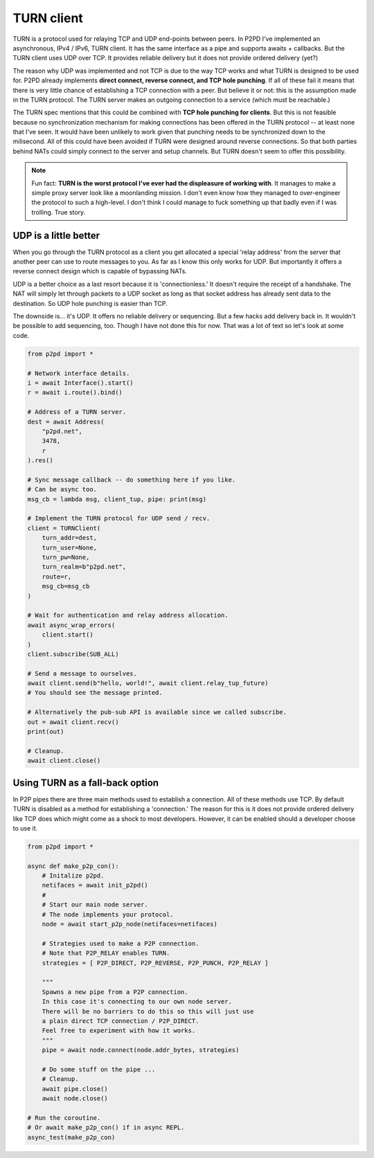 TURN client
============

TURN is a protocol used for relaying TCP and UDP end-points between peers.
In P2PD I've implemented an asynchronous, IPv4 / IPv6, TURN client.
It has the same interface as a pipe and supports awaits + callbacks. But the
TURN client uses UDP over TCP. It provides reliable delivery but it does not provide ordered delivery (yet?)

The reason why UDP was implemented and not TCP is due to the way TCP works and
what TURN is designed to be used for. P2PD already implements **direct connect, 
reverse connect, and TCP hole punching**. If all of these fail it means that
there is very little chance of establishing a TCP connection with a peer.
But believe it or not: this is the assumption made in the TURN protocol. The TURN server makes an outgoing connection to a service (which must be reachable.)

The TURN spec mentions that this could be combined with **TCP hole punching
for clients**. But this is not feasible because no synchronization mechanism for making connections has been offered in the TURN protocol -- at least none that
I've seen. It would have been unlikely to work given that punching needs to
be synchronized down to the milisecond. All of this could have been avoided
if TURN were designed around reverse connections. So that both parties
behind NATs could simply connect to the server and setup channels. But TURN doesn't seem to offer this possibility.

.. note::

    Fun fact: **TURN is the worst protocol I've ever had the displeasure of working
    with**. It manages to make a simple proxy server look like a moonlanding mission.
    I don't even know how they managed to over-engineer the protocol to such a
    high-level. I don't think I could manage to fuck something up that badly even
    if I was trolling. True story.

UDP is a little better
^^^^^^^^^^^^^^^^^^^^^^^^

When you go through the TURN protocol as a client you get allocated a special 
'relay address' from the server that another peer can use to route messages to
you. As far as I know this only works for UDP. But importantly it offers a
reverse connect design which is capable of bypassing NATs.

UDP is a better choice as a last resort because it is 'connectionless.'
It doesn't require the receipt of a handshake. The NAT will simply let
through packets to a UDP socket as long as that socket address has already sent
data to the destination. So UDP hole punching is easier than TCP.

The downside is... it's UDP. It offers no reliable delivery or sequencing. But a few
hacks add delivery back in. It wouldn't be possible to add sequencing, too.
Though I have not done this for now. That was a lot of text so let's look at some code.

.. code-block:: python

    from p2pd import *

    # Network interface details.
    i = await Interface().start()
    r = await i.route().bind()

    # Address of a TURN server.
    dest = await Address(
        "p2pd.net",
        3478,
        r
    ).res()

    # Sync message callback -- do something here if you like.
    # Can be async too.
    msg_cb = lambda msg, client_tup, pipe: print(msg)

    # Implement the TURN protocol for UDP send / recv.
    client = TURNClient(
        turn_addr=dest,
        turn_user=None,
        turn_pw=None,
        turn_realm=b"p2pd.net",
        route=r,
        msg_cb=msg_cb
    )

    # Wait for authentication and relay address allocation.
    await async_wrap_errors(
        client.start()
    )
    client.subscribe(SUB_ALL)

    # Send a message to ourselves.
    await client.send(b"hello, world!", await client.relay_tup_future)
    # You should see the message printed.

    # Alternatively the pub-sub API is available since we called subscribe.
    out = await client.recv()
    print(out)

    # Cleanup.
    await client.close()

Using TURN as a fall-back option
^^^^^^^^^^^^^^^^^^^^^^^^^^^^^^^^^^

In P2P pipes there are three main methods used to establish a connection.
All of these methods use TCP. By default TURN is disabled as a method for
establishing a 'connection.' The reason for this is it does not provide ordered
delivery like TCP does which might come as a shock to most developers.
However, it can be enabled should a developer choose to use it.

.. code-block:: python

    from p2pd import *

    async def make_p2p_con():
        # Initalize p2pd.
        netifaces = await init_p2pd()
        #
        # Start our main node server.
        # The node implements your protocol.
        node = await start_p2p_node(netifaces=netifaces)

        # Strategies used to make a P2P connection.
        # Note that P2P_RELAY enables TURN.
        strategies = [ P2P_DIRECT, P2P_REVERSE, P2P_PUNCH, P2P_RELAY ]

        """
        Spawns a new pipe from a P2P connection.
        In this case it's connecting to our own node server.
        There will be no barriers to do this so this will just use
        a plain direct TCP connection / P2P_DIRECT.
        Feel free to experiment with how it works.
        """
        pipe = await node.connect(node.addr_bytes, strategies)

        # Do some stuff on the pipe ...
        # Cleanup.
        await pipe.close()
        await node.close()

    # Run the coroutine.
    # Or await make_p2p_con() if in async REPL.
    async_test(make_p2p_con)
